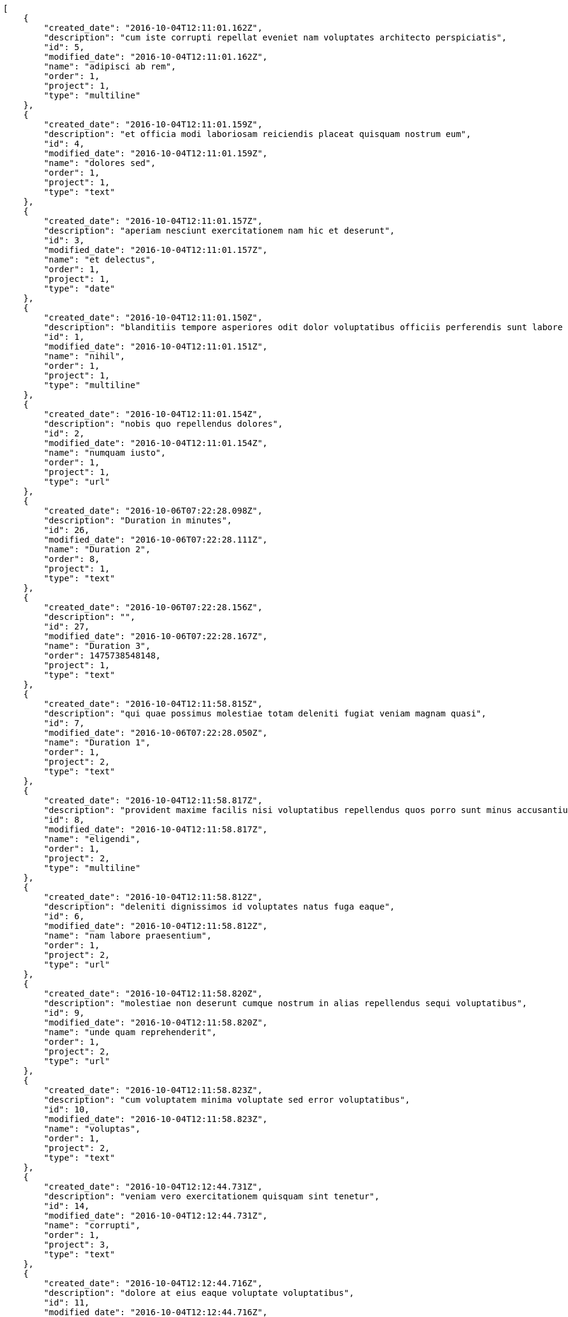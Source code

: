 [source,json]
----
[
    {
        "created_date": "2016-10-04T12:11:01.162Z",
        "description": "cum iste corrupti repellat eveniet nam voluptates architecto perspiciatis",
        "id": 5,
        "modified_date": "2016-10-04T12:11:01.162Z",
        "name": "adipisci ab rem",
        "order": 1,
        "project": 1,
        "type": "multiline"
    },
    {
        "created_date": "2016-10-04T12:11:01.159Z",
        "description": "et officia modi laboriosam reiciendis placeat quisquam nostrum eum",
        "id": 4,
        "modified_date": "2016-10-04T12:11:01.159Z",
        "name": "dolores sed",
        "order": 1,
        "project": 1,
        "type": "text"
    },
    {
        "created_date": "2016-10-04T12:11:01.157Z",
        "description": "aperiam nesciunt exercitationem nam hic et deserunt",
        "id": 3,
        "modified_date": "2016-10-04T12:11:01.157Z",
        "name": "et delectus",
        "order": 1,
        "project": 1,
        "type": "date"
    },
    {
        "created_date": "2016-10-04T12:11:01.150Z",
        "description": "blanditiis tempore asperiores odit dolor voluptatibus officiis perferendis sunt labore quisquam",
        "id": 1,
        "modified_date": "2016-10-04T12:11:01.151Z",
        "name": "nihil",
        "order": 1,
        "project": 1,
        "type": "multiline"
    },
    {
        "created_date": "2016-10-04T12:11:01.154Z",
        "description": "nobis quo repellendus dolores",
        "id": 2,
        "modified_date": "2016-10-04T12:11:01.154Z",
        "name": "numquam iusto",
        "order": 1,
        "project": 1,
        "type": "url"
    },
    {
        "created_date": "2016-10-06T07:22:28.098Z",
        "description": "Duration in minutes",
        "id": 26,
        "modified_date": "2016-10-06T07:22:28.111Z",
        "name": "Duration 2",
        "order": 8,
        "project": 1,
        "type": "text"
    },
    {
        "created_date": "2016-10-06T07:22:28.156Z",
        "description": "",
        "id": 27,
        "modified_date": "2016-10-06T07:22:28.167Z",
        "name": "Duration 3",
        "order": 1475738548148,
        "project": 1,
        "type": "text"
    },
    {
        "created_date": "2016-10-04T12:11:58.815Z",
        "description": "qui quae possimus molestiae totam deleniti fugiat veniam magnam quasi",
        "id": 7,
        "modified_date": "2016-10-06T07:22:28.050Z",
        "name": "Duration 1",
        "order": 1,
        "project": 2,
        "type": "text"
    },
    {
        "created_date": "2016-10-04T12:11:58.817Z",
        "description": "provident maxime facilis nisi voluptatibus repellendus quos porro sunt minus accusantium similique",
        "id": 8,
        "modified_date": "2016-10-04T12:11:58.817Z",
        "name": "eligendi",
        "order": 1,
        "project": 2,
        "type": "multiline"
    },
    {
        "created_date": "2016-10-04T12:11:58.812Z",
        "description": "deleniti dignissimos id voluptates natus fuga eaque",
        "id": 6,
        "modified_date": "2016-10-04T12:11:58.812Z",
        "name": "nam labore praesentium",
        "order": 1,
        "project": 2,
        "type": "url"
    },
    {
        "created_date": "2016-10-04T12:11:58.820Z",
        "description": "molestiae non deserunt cumque nostrum in alias repellendus sequi voluptatibus",
        "id": 9,
        "modified_date": "2016-10-04T12:11:58.820Z",
        "name": "unde quam reprehenderit",
        "order": 1,
        "project": 2,
        "type": "url"
    },
    {
        "created_date": "2016-10-04T12:11:58.823Z",
        "description": "cum voluptatem minima voluptate sed error voluptatibus",
        "id": 10,
        "modified_date": "2016-10-04T12:11:58.823Z",
        "name": "voluptas",
        "order": 1,
        "project": 2,
        "type": "text"
    },
    {
        "created_date": "2016-10-04T12:12:44.731Z",
        "description": "veniam vero exercitationem quisquam sint tenetur",
        "id": 14,
        "modified_date": "2016-10-04T12:12:44.731Z",
        "name": "corrupti",
        "order": 1,
        "project": 3,
        "type": "text"
    },
    {
        "created_date": "2016-10-04T12:12:44.716Z",
        "description": "dolore at eius eaque voluptate voluptatibus",
        "id": 11,
        "modified_date": "2016-10-04T12:12:44.716Z",
        "name": "esse placeat nemo",
        "order": 1,
        "project": 3,
        "type": "url"
    },
    {
        "created_date": "2016-10-04T12:12:44.728Z",
        "description": "amet odit molestias quasi ipsum quibusdam eos impedit dolor harum voluptates natus",
        "id": 13,
        "modified_date": "2016-10-04T12:12:44.728Z",
        "name": "et laborum dolor",
        "order": 1,
        "project": 3,
        "type": "text"
    },
    {
        "created_date": "2016-10-04T12:12:44.719Z",
        "description": "eveniet cum maiores sit ullam",
        "id": 12,
        "modified_date": "2016-10-04T12:12:44.719Z",
        "name": "libero facilis",
        "order": 1,
        "project": 3,
        "type": "multiline"
    },
    {
        "created_date": "2016-10-04T12:12:44.734Z",
        "description": "quisquam alias id sint reprehenderit",
        "id": 15,
        "modified_date": "2016-10-04T12:12:44.734Z",
        "name": "velit",
        "order": 1,
        "project": 3,
        "type": "date"
    },
    {
        "created_date": "2016-10-04T12:13:27.631Z",
        "description": "at sapiente ullam nostrum eos porro",
        "id": 20,
        "modified_date": "2016-10-04T12:13:27.631Z",
        "name": "animi alias",
        "order": 1,
        "project": 4,
        "type": "multiline"
    },
    {
        "created_date": "2016-10-04T12:13:27.619Z",
        "description": "voluptates voluptate quod",
        "id": 18,
        "modified_date": "2016-10-04T12:13:27.619Z",
        "name": "incidunt quos tenetur",
        "order": 1,
        "project": 4,
        "type": "url"
    },
    {
        "created_date": "2016-10-04T12:13:27.628Z",
        "description": "placeat alias quas libero quibusdam consectetur quaerat tenetur harum quos delectus",
        "id": 19,
        "modified_date": "2016-10-04T12:13:27.628Z",
        "name": "iste",
        "order": 1,
        "project": 4,
        "type": "url"
    },
    {
        "created_date": "2016-10-04T12:13:27.608Z",
        "description": "rem reiciendis molestiae",
        "id": 16,
        "modified_date": "2016-10-04T12:13:27.608Z",
        "name": "recusandae ab laborum",
        "order": 1,
        "project": 4,
        "type": "multiline"
    },
    {
        "created_date": "2016-10-04T12:13:27.611Z",
        "description": "accusantium pariatur rem iusto laboriosam adipisci dicta cupiditate vero dolor labore eligendi",
        "id": 17,
        "modified_date": "2016-10-04T12:13:27.611Z",
        "name": "tempora maxime",
        "order": 1,
        "project": 4,
        "type": "text"
    },
    {
        "created_date": "2016-10-04T12:14:16.107Z",
        "description": "earum quia voluptas fugiat deserunt asperiores iste aperiam molestiae",
        "id": 24,
        "modified_date": "2016-10-04T12:14:16.107Z",
        "name": "animi nobis",
        "order": 1,
        "project": 7,
        "type": "url"
    },
    {
        "created_date": "2016-10-04T12:14:16.104Z",
        "description": "perspiciatis fugit tempora reprehenderit nesciunt enim molestias perferendis tempore maiores iusto",
        "id": 23,
        "modified_date": "2016-10-04T12:14:16.104Z",
        "name": "id explicabo",
        "order": 1,
        "project": 7,
        "type": "url"
    },
    {
        "created_date": "2016-10-04T12:14:16.101Z",
        "description": "distinctio libero eos repudiandae consequuntur error alias quia doloremque cum minus ad",
        "id": 22,
        "modified_date": "2016-10-04T12:14:16.101Z",
        "name": "modi veniam",
        "order": 1,
        "project": 7,
        "type": "multiline"
    },
    {
        "created_date": "2016-10-04T12:14:16.110Z",
        "description": "sapiente aut doloremque aliquam",
        "id": 25,
        "modified_date": "2016-10-04T12:14:16.110Z",
        "name": "qui",
        "order": 1,
        "project": 7,
        "type": "date"
    },
    {
        "created_date": "2016-10-04T12:14:16.094Z",
        "description": "odio neque cupiditate eum dolores",
        "id": 21,
        "modified_date": "2016-10-04T12:14:16.094Z",
        "name": "voluptate magnam",
        "order": 1,
        "project": 7,
        "type": "url"
    }
]
----
